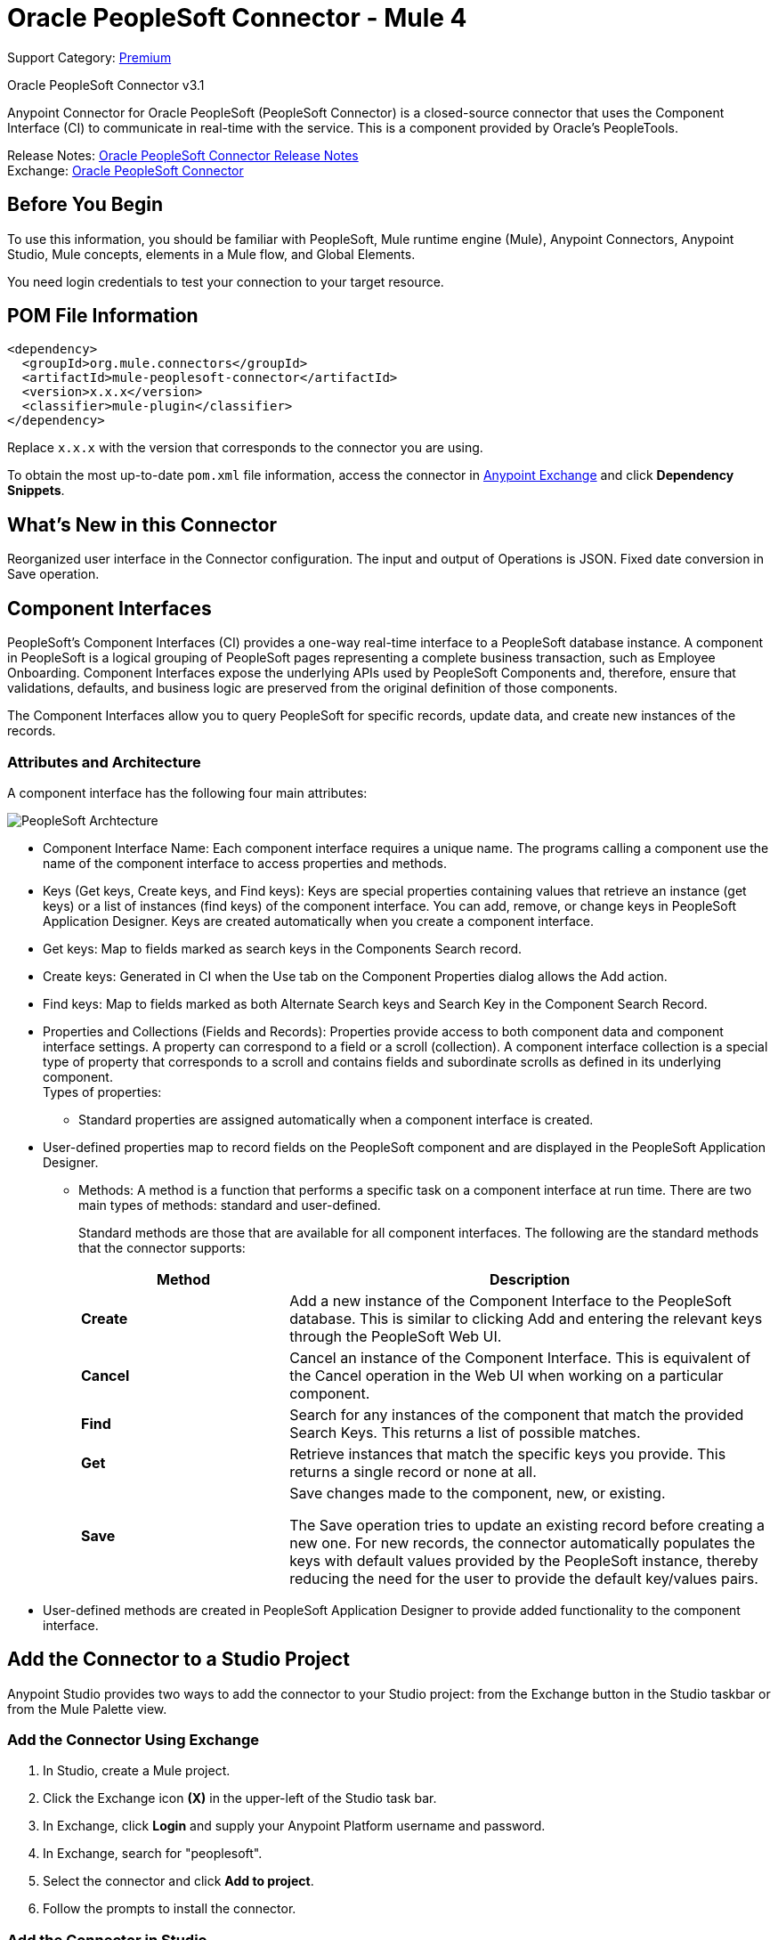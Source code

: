 = Oracle PeopleSoft Connector - Mule 4
:page-aliases: connectors::peoplesoft/peoplesoft-connector.adoc

Support Category: https://www.mulesoft.com/legal/versioning-back-support-policy#anypoint-connectors[Premium]

Oracle PeopleSoft Connector v3.1

Anypoint Connector for Oracle PeopleSoft (PeopleSoft Connector) is a closed-source connector that uses the Component Interface (CI) to communicate in real-time with the service. This is a component provided by Oracle’s PeopleTools.

Release Notes: xref:release-notes::connector/peoplesoft-connector-release-notes-mule-4.adoc[Oracle PeopleSoft Connector Release Notes] +
Exchange: https://www.mulesoft.com/exchange/org.mule.connectors/mule-peoplesoft-connector/[Oracle PeopleSoft Connector]

== Before You Begin

To use this information, you should be familiar with PeopleSoft, Mule runtime engine (Mule), Anypoint Connectors, Anypoint Studio, Mule concepts, elements in a Mule flow, and Global Elements.

You need login credentials to test your connection to your target resource.

== POM File Information

[source,xml,linenums]
----
<dependency>
  <groupId>org.mule.connectors</groupId>
  <artifactId>mule-peoplesoft-connector</artifactId>
  <version>x.x.x</version>
  <classifier>mule-plugin</classifier>
</dependency>
----

Replace `x.x.x` with the version that corresponds to the connector you are using.

To obtain the most up-to-date `pom.xml` file information, access the connector in https://www.mulesoft.com/exchange/[Anypoint Exchange] and click *Dependency Snippets*.

== What's New in this Connector

Reorganized user interface in the Connector configuration.
The input and output of Operations is JSON.
Fixed date conversion in Save operation.

== Component Interfaces

PeopleSoft's Component Interfaces (CI) provides a one-way real-time interface to a PeopleSoft database instance. A component in PeopleSoft is a logical grouping of PeopleSoft pages representing a complete business transaction, such as Employee Onboarding. Component Interfaces expose the underlying APIs used by PeopleSoft Components and, therefore, ensure that validations, defaults, and business logic are preserved from the original definition of those components.

The Component Interfaces allow you to query PeopleSoft for specific records, update data, and create new instances of the records.

=== Attributes and Architecture

A component interface has the following four main attributes:

image::peoplesoft-ci-architecture.jpg[PeopleSoft Archtecture]

* Component Interface Name: Each component interface requires a unique name. The programs calling a component use the name of the component interface to access properties and methods.
* Keys (Get keys, Create keys, and Find keys): Keys are special properties containing values that retrieve an instance (get keys) or a list of instances (find keys) of the component interface. You can add, remove, or change keys in PeopleSoft Application Designer. Keys are created automatically when you create a component interface.
* Get keys: Map to fields marked as search keys in the Components Search record.
* Create keys: Generated in CI when the Use tab on the Component Properties dialog allows the Add action.
* Find keys: Map to fields marked as both Alternate Search keys and Search Key in the Component Search Record.
* Properties and Collections (Fields and Records): Properties provide access to both component data and component interface settings. A property can correspond to a field or a scroll (collection). A component interface collection is a special type of property that corresponds to a scroll and contains fields and subordinate scrolls as defined in its underlying component. +
Types of properties:
** Standard properties are assigned automatically when a component interface is created.
* User-defined properties map to record fields on the PeopleSoft component and are displayed in the PeopleSoft Application Designer.
**  Methods: A method is a function that performs a specific task on a component interface at run time. There are two main types of methods: standard and user-defined.
+
Standard methods are those that are available for all component interfaces. The following are the standard methods that the connector supports:
+
[%header,cols="30s,70a"]
|===
|Method |Description
|Create |Add a new instance of the Component Interface to the PeopleSoft database. This is similar to clicking Add and entering the relevant keys through the PeopleSoft Web UI.
|Cancel |Cancel an instance of the Component Interface. This is equivalent of the Cancel operation in the Web UI when working on a particular component.
|Find |Search for any instances of the component that match the provided Search Keys. This returns a list of possible matches.
|Get |Retrieve instances that match the specific keys you provide. This returns a single record or none at all.
|Save a|
Save changes made to the component, new, or existing.

The Save operation tries to update an existing record before creating a new one. For new records, the connector automatically populates the keys with default values provided by the PeopleSoft instance, thereby reducing the need for the user to provide the default key/values pairs.
|===
+
* User-defined methods are created in PeopleSoft Application Designer to provide added functionality to the component interface.

== Add the Connector to a Studio Project

Anypoint Studio provides two ways to add the connector to your Studio project: from the Exchange button in the Studio taskbar or from the Mule Palette view.

=== Add the Connector Using Exchange

. In Studio, create a Mule project.
. Click the Exchange icon *(X)* in the upper-left of the Studio task bar.
. In Exchange, click *Login* and supply your Anypoint Platform username and password.
. In Exchange, search for "peoplesoft".
. Select the connector and click *Add to project*.
. Follow the prompts to install the connector.

=== Add the Connector in Studio

. In Studio, create a Mule project.
. In the Mule Palette view, click *(X) Search in Exchange*.
. In *Add Modules to Project*, type "peoplesoft" in the search field.
. Click this connector's name in *Available modules*.
. Click *Add*.
. Click *Finish*.

=== Configure in Studio

. Drag the connector to the Studio Canvas.
. Create the connector configuration, configure the parameters and add the `psjoa` library.
. In the properties editor of the Invoke Operation, configure the remaining parameters:
+
[%header,cols="30s,70a"]
|===
|Parameter|Value
|Display Name|Name of the operation to display in Studio
|Extension Configuration|The reference name to the global element you have created.
|Component Name|The component interface name .
|Operation|An operation to run over the selected CI.
|===
+
The connector configuration should look like the image below:
+
image::peoplesoft-config.png[Studio image of Configuration screen]

[log-requests-responses]]
== Log Requests and Responses

To log requests and responses when using the connector, configure a logger by adding this line to the `Loggers` element of the `log4j2.xml` configuration file for the Mule app:

[source,xml,linenums]
----
<AsyncLogger name="org.mule.modules.peoplesoft.extension.internal.service.PeopleSoftServiceImpl" level="DEBUG"/>
----

The following example shows the `Loggers` element with the `AsyncLogger` line added:

[source,xml,linenums]
----
<?xml version="1.0" encoding="UTF-8"?>
<Configuration status="WARN">
    <Appenders>
        <Console name="Console" target="SYSTEM_OUT">
            <PatternLayout pattern="%d{HH:mm:ss.SSS} [%t] %-5level %logger{36} - %msg%n"/>
        </Console>
    </Appenders>
    <Loggers>
        <AsyncLogger name="org.mule.modules.peoplesoft.extension.internal.service.PeopleSoftServiceImpl" level="DEBUG" additivity="false">
            <appender-ref ref="Console" level="debug"/>
        </AsyncLogger>
    </Loggers>
</Configuration>
----

You can view the app log  as follows:

* If you’re running the app from the Anypoint Platform, the output is visible in the Anypoint Studio console window.

* If you’re running the app using Mule from the command line, the app log is visible in your OS console.

Unless the log file path was customized in the app’s log file (`log4j2.xml`), you can also view the app log in this default location:

`MULE_HOME/logs/<app-name>.log`

For more information about the app log, see xref:mule-runtime::logging-in-mule.adoc[Configuring Logging].

== Use Case: Retrieve a Collection of Employee Records

image::peoplesoft-use-case-flow.png[Find Employees Flow]

. Create a new Mule Project in Anypoint Studio.
. Drag a HTTP Listener to the canvas and configure the following parameters:
+
[%header,cols="30s,70a"]
|===
|Parameter|Value
|Display Name|HTTP
|Extension Configuration| If no HTTP element has been created yet, click the plus sign to add a new HTTP Listener Configuration, set the Host and Port, and click OK.
|Path|`/find`
|===

. Drag the PeopleSoft Invoke Operation next to the HTTP endpoint component and configure it according to the steps below:
.. Add a new PeopleSoft Configuration by clicking the plus sign in the Basic Settings field.
.. Configure the global element completing required fields with your credentials.
.. Add the `psjoa` library.
.. Add CI_PERSONAL_DATA to the Component interface IDs.
. Click Test Connection to confirm that Mule can connect with the PeopleSoft instance. If the connection is successful, click OK to save the configurations. Otherwise, review or correct any incorrect parameters, then test again.
. Back in the properties editor of the Invoke Operation, configure the remaining parameters:
+
[%header,cols="30s,70a"]
|===
|Parameter|Value
|Display Name|Find Employees
|Extension Configuration|PeopleSoft (the reference name to the global element you have created).
|Component Name|CI_PERSONAL_DATA (the component interface name that holds the employee data).
|Operation|Find
|===
+
The connector settings should look like:
+
image::peoplesoft-use-case-settings.png[DataWeave - Input]
+
. Add a Transform Message (Core) element between the HTTP endpoint and the PeopleSoft endpoint to provide the input parameters required by the FIND method. The input fields should be automatically populated:
+
image::peoplesoft-use-case-dw.png[DataWeave - Input]
+
Inside the Transform Message, associate fields with queryParamas. This way, each value can be dynamically set from the URL.
+
[source,dataweave,linenums]
----
%dw 2.0
output application/json
---
{
	KEYPROP_EMPLID: attributes.queryParams.id,
	PROP_NAME: attributes.queryParams.name,
	PROP_LAST_NAME_SRCH: attributes.queryParams.lastname,
	PROP_NAME_AC: attributes.queryParams.nameac
}
----
+
. Add other Transform Message after the PeopleSoft element to display the response in the browser:
+
[source,dataweave,linenums]
----
%dw 2.0
output application/json
---
payload
----
+
. Add a Logger scope after the JSON transformer to print the data that is being passed to the PeopleSoft connector in the Mule Console.
. Save and Run as Mule Application. Then, open a web browser and check the response after entering the URL `+http://localhost:8081/find?id=0004&name=&last_name=&name_ac=+`. If there are records in your PeopleSoft database whose KEYPROP_EMPLID contains the value "MULE", you should get a JSON collection with those records. Otherwise, you receive an empty collection.

[source,json,linenums]
----
[
    {
    "KEYPROP_EMPLID": "MULE0001",
    "PROP_NAME": "Muley",
    "PROP_LAST_NAME_SRCH": "The Mule",
    "PROP_NAME_AC": ""
    },
    {
    "KEYPROP_EMPLID": "MULE0002",
    "PROP_NAME": "Second Muley",
    "PROP_LAST_NAME_SRCH": "The Backup Mule",
    "PROP_NAME_AC": ""
    },
    ...
]
----
+
In this example, all input parameters for the FIND operation are optional. If none of them defined (`+http://localhost:8081/find?id=&name=&last_name=&name_ac=+`), then PeopleSoft will retrieve the first 300 records available (the maximum limited by the server).


=== Use Case: XML

[source,xml,linenums]
----
<?xml version="1.0" encoding="UTF-8"?>

<mule xmlns:ee="http://www.mulesoft.org/schema/mule/ee/core"
	xmlns:peoplesoft="http://www.mulesoft.org/schema/mule/peoplesoft"
	xmlns:http="http://www.mulesoft.org/schema/mule/http"
	xmlns="http://www.mulesoft.org/schema/mule/core"
	xmlns:doc="http://www.mulesoft.org/schema/mule/documentation"
	xmlns:spring="http://www.springframework.org/schema/beans"
	xmlns:xsi="http://www.w3.org/2001/XMLSchema-instance"
	xsi:schemaLocation="http://www.springframework.org/schema/beans
	http://www.springframework.org/schema/beans/spring-beans-current.xsd
	http://www.mulesoft.org/schema/mule/core
	http://www.mulesoft.org/schema/mule/core/current/mule.xsd
	http://www.mulesoft.org/schema/mule/http
	http://www.mulesoft.org/schema/mule/http/current/mule-http.xsd
	http://www.mulesoft.org/schema/mule/peoplesoft
	http://www.mulesoft.org/schema/mule/peoplesoft/current/mule-peoplesoft.xsd
	http://www.mulesoft.org/schema/mule/ee/core
	http://www.mulesoft.org/schema/mule/ee/core/current/mule-ee.xsd">
	<http:listener-config name="HTTP_Listener_config" doc:name="HTTP Listener config"  >
		<http:listener-connection host="0.0.0.0" port="8081" />
	</http:listener-config>
	<peoplesoft:config name="PeopleSoft_Config" doc:name="PeopleSoft Config" >
		<peoplesoft:connection
			server="${config.server}"
			username="${config.username}"
			password="${config.password}"
			domainConnectionPassword="${config.domainPassword}" >
			<peoplesoft:component-interface-ids >
				<peoplesoft:component-interface-id value="CI_PERSONAL_DATA" />
			</peoplesoft:component-interface-ids>
		</peoplesoft:connection>
	</peoplesoft:config>
	<flow name="find-employee-flow" >
		<http:listener config-ref="HTTP_Listener_config" path="/find" doc:name="Listener"  />
		<ee:transform doc:name="Transform Message" >
			<ee:message >
				<ee:set-payload ><![CDATA[%dw 2.0
output application/json
---
{
	KEYPROP_EMPLID: attributes.queryParams.id,
	PROP_NAME: attributes.queryParams.name,
	PROP_LAST_NAME_SRCH: attributes.queryParams.lastname,
	PROP_NAME_AC: attributes.queryParams.nameac
}]]></ee:set-payload>
			</ee:message>
		</ee:transform>
		<peoplesoft:invoke-operation
			config-ref="PeopleSoft_Config"
			component="CI_PERSONAL_DATA"
			operation="Find"
			doc:name="Find Employees"  />
		<ee:transform doc:name="Transform Message"  >
			<ee:message >
				<ee:set-payload ><![CDATA[%dw 2.0
output application/json
---
payload]]></ee:set-payload>
			</ee:message>
		</ee:transform>
		<logger level="INFO" doc:name="Logger" message="#[payload]"/>
	</flow>
	<flow name="peoplesoft_demoFlow" >
		<http:listener
			config-ref="HTTP_Listener_config"
			path="/save"
			doc:name="Listener"  />
		<ee:transform doc:name="Transform Message" >
			<ee:message >
				<ee:set-payload ><![CDATA[%dw 2.0
output application/java
---
{
}]]></ee:set-payload>
			</ee:message>
		</ee:transform>
		<peoplesoft:invoke-operation
			config-ref="PeopleSoft_Config"
			component="CI_PERSONAL_DATA"
			operation="Save"
			doc:name="Invoke Operation" />
	</flow>
</mule>
----

== See Also

* Visit Oracle's http://docs.oracle.com/cd/E41633_01/pt853pbh1/eng/pt/tcpi/index.html[PeopleSoft Component Interface API site]
* https://help.mulesoft.com[MuleSoft Help Center]
